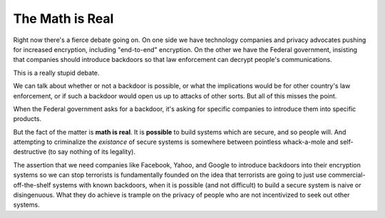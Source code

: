 The Math is Real
================

Right now there's a fierce debate going on. On one side we have technology
companies and privacy advocates pushing for increased encryption, including
"end-to-end" encryption. On the other we have the Federal government,
insisting that companies should introduce backdoors so that law enforcement
can decrypt people's communications.

This is a really stupid debate.

We can talk about whether or not a backdoor is possible, or what the
implications would be for other country's law enforcement, or if such a
backdoor would open us up to attacks of other sorts. But all of this misses
the point.

When the Federal government asks for a backdoor, it's asking for specific
companies to introduce them into specific products.

But the fact of the matter is **math is real**. It is **possible** to build
systems which are secure, and so people will. And attempting to criminalize
the *existance* of secure systems is somewhere between pointless whack-a-mole
and self-destructive (to say nothing of its legality).

The assertion that we need companies like Facebook, Yahoo, and Google to
introduce backdoors into their encryption systems so we can stop terrorists is
fundamentally founded on the idea that terrorists are going to just use
commercial-off-the-shelf systems with known backdoors, when it is possible
(and not difficult) to build a secure system is naive or disingenuous. What
they do achieve is trample on the privacy of people who are not incentivized
to seek out other systems.
